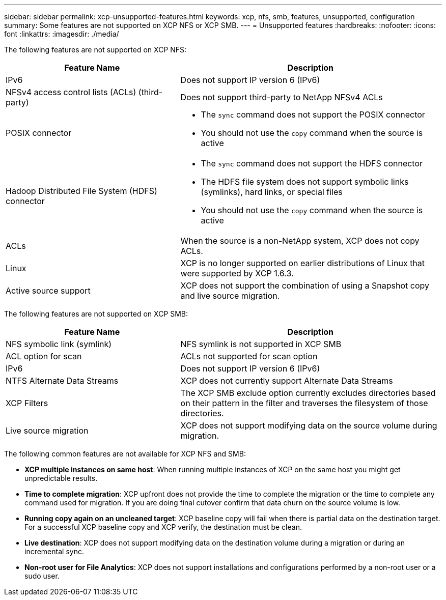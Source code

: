 ---
sidebar: sidebar
permalink: xcp-unsupported-features.html
keywords: xcp, nfs, smb, features, unsupported, configuration
summary: Some features are not supported on XCP NFS or XCP SMB.
---
= Unsupported features
:hardbreaks:
:nofooter:
:icons: font
:linkattrs:
:imagesdir: ./media/

[.lead]
The following features are not supported on XCP NFS:

[cols="40,60"options="header"]
|===
|Feature Name |Description

|IPv6
|Does not support IP version 6 (IPv6)
|NFSv4 access control lists (ACLs) (third-party)
|Does not support third-party to NetApp NFSv4 ACLs
|POSIX connector
a|* The `sync` command does not support the POSIX connector
* You should not use the `copy` command when the source is active
|Hadoop Distributed File System (HDFS) connector
a|* The `sync` command does not support the HDFS connector
* The HDFS file system does not support symbolic links (symlinks), hard links, or special files
* You should not use the `copy` command when the source is active
|ACLs
|When the source is a non-NetApp system, XCP does not copy ACLs.
|Linux
|XCP is no longer supported on earlier distributions of Linux that were supported by XCP 1.6.3.
|Active source support
|XCP does not support the combination of using a Snapshot copy and live source migration.

|===

The following features are not supported on XCP SMB:

[cols="40,60"]
|===
|Feature Name |Description

|NFS symbolic link (symlink)
|NFS symlink is not supported in XCP SMB
|ACL option for scan
|ACLs not supported for scan option
|IPv6
|Does not support IP version 6 (IPv6)
|NTFS Alternate Data Streams
|XCP does not currently support Alternate Data Streams
|XCP Filters
|The XCP SMB exclude option currently excludes directories based on their pattern in the filter and traverses the filesystem of those directories.
| Live source migration
| XCP does not support modifying data on the source volume during migration.
|===

The following common features are not available for XCP NFS and SMB:

*	*XCP multiple instances on same host*: When running multiple instances of XCP on the same host you might get unpredictable results.
*	*Time to complete migration*: XCP upfront does not provide the time to complete the migration or the time to complete any command used for migration. If you are doing final cutover confirm that data churn on the source volume is low.
* *Running copy again on an uncleaned target*: XCP baseline copy will fail when there is partial data on the destination target. For a successful XCP baseline copy and XCP verify, the destination must be clean.
* *Live destination*: XCP does not support modifying data on the destination volume during a migration or during an incremental sync.
* *Non-root user for File Analytics*: XCP does not support installations and configurations performed by a non-root user or a sudo user.

// 2023 Apr 12, OTHERDOC-10
// BURT 1391465 05/31/2021
// BURT 1423222 09/13/2021
